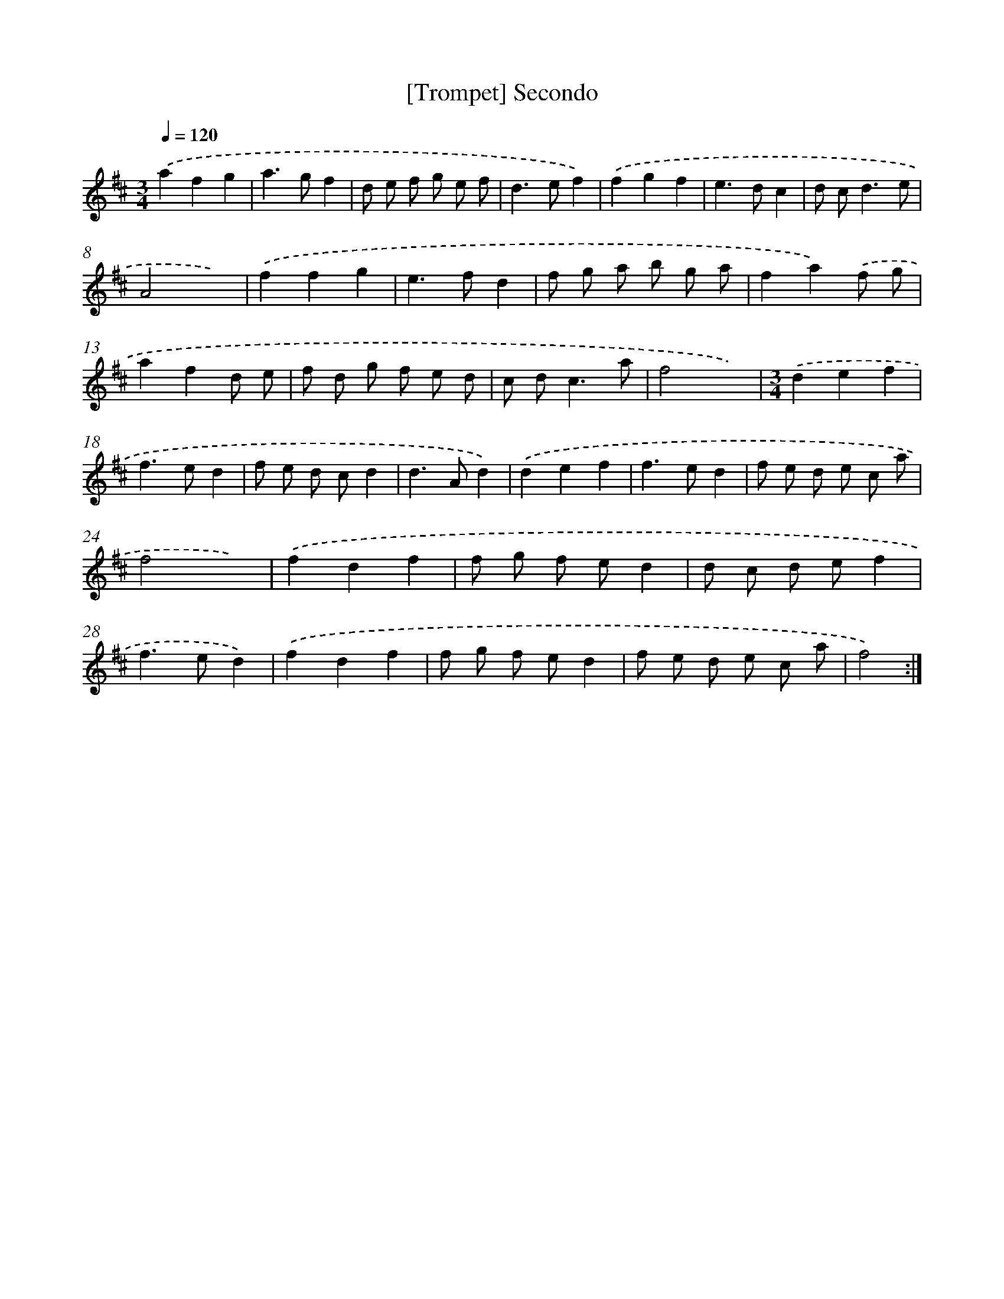 X: 13201
T: [Trompet] Secondo
%%abc-version 2.0
%%abcx-abcm2ps-target-version 5.9.1 (29 Sep 2008)
%%abc-creator hum2abc beta
%%abcx-conversion-date 2018/11/01 14:37:32
%%humdrum-veritas 431933684
%%humdrum-veritas-data 484482502
%%continueall 1
%%barnumbers 0
L: 1/8
M: 3/4
Q: 1/4=120
K: D clef=treble
.('a2f2g2 |
a2>g2f2 |
d e f g e f |
d2>e2f2) |
.('f2g2f2 |
e2>d2c2 |
d c2<d2e |
A4x2) |
.('f2f2g2 |
e2>f2d2 |
f g a b g a |
f2a2).('f g |
a2f2d e |
f d g f e d |
c d2<c2a |
f4x2) |
[M:3/4].('d2e2f2 |
f2>e2d2 |
f e d cd2 |
d2>A2d2) |
.('d2e2f2 |
f2>e2d2 |
f e d e c a |
f4x2) |
.('f2d2f2 |
f g f ed2 |
d c d ef2 |
f2>e2d2) |
.('f2d2f2 |
f g f ed2 |
f e d e c a |
f4) :|]

